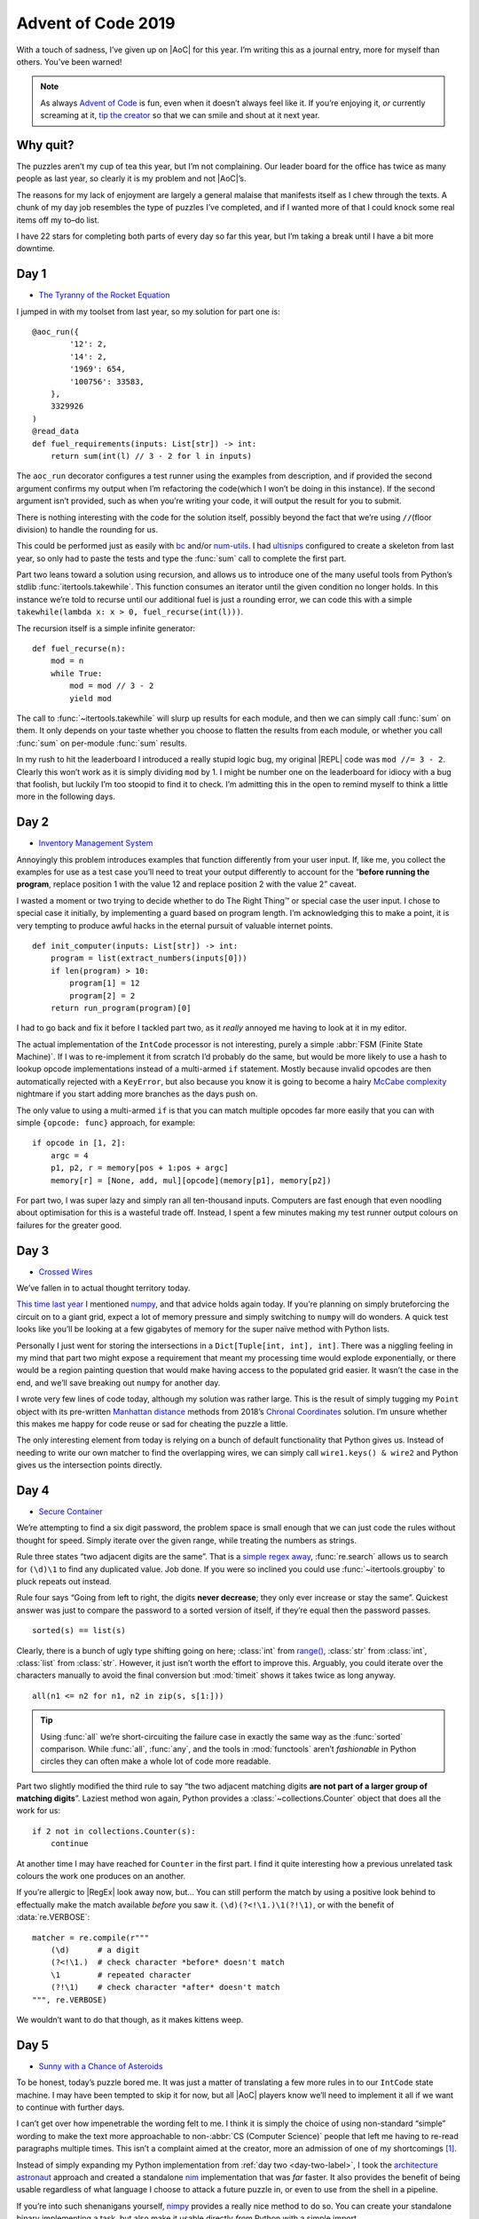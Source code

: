 .. post:: 2019-12-11
   :tags: adventofcode, coding, puzzles
   :image: 1

Advent of Code 2019
===================

With a touch of sadness, I’ve given up on |AoC| for this year.  I’m writing this
as a journal entry, more for myself than others.  You’ve been warned!

.. note::

    As always `Advent of Code`_ is fun, even when it doesn’t always feel like
    it.  If you’re enjoying it, *or* currently screaming at it, `tip the
    creator`_ so that we can smile and shout at it next year.

Why quit?
---------

The puzzles aren’t my cup of tea this year, but I’m not complaining.  Our
leader board for the office has twice as many people as last year, so clearly it
is my problem and not |AoC|’s.

The reasons for my lack of enjoyment are largely a general malaise that
manifests itself as I chew through the texts.  A chunk of my day job resembles
the type of puzzles I’ve completed, and if I wanted more of that I could knock
some real items off my to–do list.

I have 22 stars for completing both parts of every day so far this year, but
I’m taking a break until I have a bit more downtime.

Day 1
-----

* `The Tyranny of the Rocket Equation <https://adventofcode.com/2019/day/1>`__

I jumped in with my toolset from last year, so my solution for part one is::

    @aoc_run({
            '12': 2,
            '14': 2,
            '1969': 654,
            '100756': 33583,
        },
        3329926
    )
    @read_data
    def fuel_requirements(inputs: List[str]) -> int:
        return sum(int(l) // 3 - 2 for l in inputs)

The ``aoc_run`` decorator configures a test runner using the examples from
description, and if provided the second argument confirms my output when I’m
refactoring the code(which I won’t be doing in this instance).  If the second
argument isn’t provided, such as when you’re writing your code, it will output
the result for you to submit.

There is nothing interesting with the code for the solution itself, possibly
beyond the fact that we’re using ``//``\ (floor division) to handle the rounding
for us.

This could be performed just as easily with bc_ and/or num-utils_.  I had
ultisnips_ configured to create a skeleton from last year, so only had to paste
the tests and type the :func:`sum` call to complete the first part.

Part two leans toward a solution using recursion, and allows us to introduce one
of the many useful tools from Python’s stdlib :func:`itertools.takewhile`.  This
function consumes an iterator until the given condition no longer holds.  In
this instance we’re told to recurse until our additional fuel is just a rounding
error, we can code this with a simple ``takewhile(lambda x: x > 0,
fuel_recurse(int(l)))``.

The recursion itself is a simple infinite generator::

    def fuel_recurse(n):
        mod = n
        while True:
            mod = mod // 3 - 2
            yield mod

The call to :func:`~itertools.takewhile` will slurp up results for each module,
and then we can simply call :func:`sum` on them.  It only depends on your taste
whether you choose to flatten the results from each module, or whether you call
:func:`sum` on per-module :func:`sum` results.

In my rush to hit the leaderboard I introduced a really stupid logic bug,
my original |REPL| code was ``mod //= 3 - 2``.  Clearly this won’t work as it is
simply dividing ``mod`` by 1.  I might be number one on the leaderboard for
idiocy with a bug that foolish, but luckily I’m too stoopid to find it to
check.  I’m admitting this in the open to remind myself to think a little more
in the following days.

.. _day-two-label:

Day 2
-----

* `Inventory Management System <https://adventofcode.com/2018/day/2>`__

Annoyingly this problem introduces examples that function differently from your
user input.  If, like me, you collect the examples for use as a test case you’ll
need to treat your output differently to account for the “**before running the
program**, replace position 1 with the value 12 and replace position 2 with the
value 2” caveat.

I wasted a moment or two trying to decide whether to do The Right Thing™ or
special case the user input.  I chose to special case it initially, by
implementing a guard based on program length.  I’m acknowledging this to make
a point, it is very tempting to produce awful hacks in the eternal pursuit of
valuable internet points.

::

    def init_computer(inputs: List[str]) -> int:
        program = list(extract_numbers(inputs[0]))
        if len(program) > 10:
            program[1] = 12
            program[2] = 2
        return run_program(program)[0]

I had to go back and fix it before I tackled part two, as it *really* annoyed me
having to look at it in my editor.

The actual implementation of the ``IntCode`` processor is not interesting,
purely a simple :abbr:`FSM (Finite State Machine)`.  If I was to re-implement it
from scratch I’d probably do the same, but would be more likely to use a hash to
lookup opcode implementations instead of a multi-armed ``if`` statement.  Mostly
because invalid opcodes are then automatically rejected with a ``KeyError``, but
also because you know it is going to become a hairy `McCabe complexity`_
nightmare if you start adding more branches as the days push on.

The only value to using a multi-armed ``if`` is that you can match multiple
opcodes far more easily that you can with simple ``{opcode: func}`` approach,
for example::

    if opcode in [1, 2]:
        argc = 4
        p1, p2, r = memory[pos + 1:pos + argc]
        memory[r] = [None, add, mul][opcode](memory[p1], memory[p2])

For part two, I was super lazy and simply ran all ten-thousand inputs.
Computers are fast enough that even noodling about optimisation for this is
a wasteful trade off.  Instead, I spent a few minutes making my test runner
output colours on failures for the greater good.

.. image:: /.images/2019-12-11-advent_of_code.png
    :alt: |AOC| example runner failure

Day 3
-----

* `Crossed Wires <https://adventofcode.com/2019/day/3>`__

We’ve fallen in to actual thought territory today.

`This time last year`_ I mentioned numpy_, and that advice holds again today.
If you’re planning on simply bruteforcing the circuit on to a giant grid, expect
a lot of memory pressure and simply switching to ``numpy`` will do wonders.
A quick test looks like you’ll be looking at a few gigabytes of memory for the
super naïve method with Python lists.

Personally I just went for storing the intersections in a ``Dict[Tuple[int,
int], int]``.  There was a niggling feeling in my mind that part two might
expose a requirement that meant my processing time would explode exponentially,
or there would be a region painting question that would make having access to
the populated grid easier.  It wasn’t the case in the end, and we’ll save
breaking out ``numpy`` for another day.

I wrote very few lines of code today, although my solution was rather large.
This is the result of simply tugging my ``Point`` object with its pre-written
`Manhattan distance`_ methods from 2018’s `Chronal Coordinates`_ solution.  I’m
unsure whether this makes me happy for code reuse or sad for cheating the puzzle
a little.

The only interesting element from today is relying on a bunch of default
functionality that Python gives us.  Instead of needing to write our own matcher
to find the overlapping wires, we can simply call ``wire1.keys() & wire2`` and
Python gives us the intersection points directly.

Day 4
-----

* `Secure Container <https://adventofcode.com/2019/day/4>`__

We’re attempting to find a six digit password, the problem space is small enough
that we can just code the rules without thought for speed.  Simply iterate over
the given range, while treating the numbers as strings.

Rule three states “two adjacent digits are the same”.  That is a `simple regex
away`_, :func:`re.search` allows us to search for ``(\d)\1`` to find any
duplicated value.  Job done.  If you were so inclined you could use
:func:`~itertools.groupby` to pluck repeats out instead.

Rule four says “Going from left to right, the digits **never decrease**; they
only ever increase or stay the same”.  Quickest answer was just to compare the
password to a sorted version of itself, if they’re equal then the password
passes.

::

    sorted(s) == list(s)

Clearly, there is a bunch of ugly type shifting going on here; :class:`int` from
`range()`_, :class:`str` from :class:`int`, :class:`list` from :class:`str`.
However, it just isn’t worth the effort to improve this.  Arguably, you could
iterate over the characters manually to avoid the final conversion but
:mod:`timeit` shows it takes twice as long anyway.

::

    all(n1 <= n2 for n1, n2 in zip(s, s[1:]))

.. tip::

    Using :func:`all` we’re short-circuiting the failure case in exactly the
    same way as the :func:`sorted` comparison.  While :func:`all`, :func:`any`,
    and the tools in :mod:`functools` aren’t *fashionable* in Python circles
    they can often make a whole lot of code more readable.

Part two slightly modified the third rule to say “the two adjacent matching
digits **are not part of a larger group of matching digits**\ ”.  Laziest method
won again, Python provides a :class:`~collections.Counter` object that does all
the work for us::

    if 2 not in collections.Counter(s):
        continue

At another time I may have reached for ``Counter`` in the first part.  I find it
quite interesting how a previous unrelated task colours the work one produces on
an another.

If you’re allergic to |RegEx| look away now, but…   You can still perform the
match by using a positive look behind to effectually make the match available
*before* you saw it.  ``(\d)(?<!\1.)\1(?!\1)``, or with the benefit of
:data:`re.VERBOSE`::

    matcher = re.compile(r"""
        (\d)      # a digit
        (?<!\1.)  # check character *before* doesn't match
        \1        # repeated character
        (?!\1)    # check character *after* doesn't match
    """, re.VERBOSE)

We wouldn’t want to do that though, as it makes kittens weep.

.. _day-five-label:

Day 5
-----

* `Sunny with a Chance of Asteroids <https://adventofcode.com/2019/day/5>`__

To be honest, today’s puzzle bored me.  It was just a matter of translating
a few more rules in to our ``IntCode`` state machine.  I may have been tempted
to skip it for now, but all |AoC| players know we’ll need to implement it all if
we want to continue with further days.

I can’t get over how impenetrable the wording felt to me.  I think it is simply
the choice of using non-standard “simple” wording to make the text more
approachable to non-:abbr:`CS (Computer Science)` people that left me having to
re-read paragraphs multiple times.  This isn’t a complaint aimed at the creator,
more an admission of one of my shortcomings [#]_.

Instead of simply expanding my Python implementation from :ref:`day two
<day-two-label>`, I took the `architecture astronaut`_ approach and created
a standalone nim_ implementation that was *far* faster.  It also provides the
benefit of being usable regardless of what language I choose to attack a future
puzzle in, or even to use from the shell in a pipeline.

If you’re into such shenanigans yourself, nimpy_ provides a really nice method
to do so.  You can create your standalone binary implementing a task, but also
make it usable directly *from* Python with a simple import.

.. image:: /.images/2019-12-11-intcode_memory.png
    :alt: Example display from IntCode emulator
    :scale: 33%

I think this is probably my tip of the day, if you find a puzzle a little
uninteresting just *make it more interesting*.  Implementing the ``nim`` version
with human-readable and :abbr:`JSON (JavaScript Object Notation)` output,
MovieOS memory display while running, tacking on seqdiag_ output for bug
inspection was glossy, and optimising it in ridiculous ways with branch
prediction to take some advantage of all my :abbr:`CPU (Central Processing
Unit)` cores was a lot of fun.

Day 6
-----

* `Universal Orbit Map <https://adventofcode.com/2019/day/6>`__

Much like my experience with `day 7 from last year`_, this is a no-brainer
if you recognise the problem and know where to find a pre-made solution.

    NetworkX is a Python package for the creation, manipulation, and study of
    the structure, dynamics, and functions of complex networks.

Today that solution comes in the form of networkx_, an incredibly useful package
for mangling graph structures at scale.  We can create a directed graph from our
puzzle input by splitting lines on ``)``.  We can then use ``networkx`` to count
up all the orbits::

    orbits = nx.DiGraph(line.split(')') for l in inputs)

    return sum(len(nx.ancestors(orbits, n)) for n in orbits.nodes())

For part two we need to find the ``shortest path length``, and for that we only
really need to find an underscore or two::

    return nx.shortest_path_length(orbits.to_undirected(), 'YOU', 'SAN') - 2

If you’re interested in approaching the problem from a little further down, the
Python docs have an interesting essay on `implementing graph structures`_ just
for you.

.. note::

    graphviz_ provides all the required functionality too, and the input is
    trivially convertible to a directed graph with a :command:`sed`.  If you’re
    only aware of simple :command:`dot` usage I really recommend digging in to
    the documentation for the many other tools in the package.  Today you’d have
    wanted to read about :command:`ccomps`, :command:`dijkstra`, and maybe
    :command:`nop` for :abbr:`OCD (Obsessive–compulsive disorder)`-compliance.

    ::

        sed -e "1idigraph {" -e '$a}' \
            -e 's,\(.*\))\(.*\),"\1"->"\2",' day06.txt \
            | nop

Day 7
-----

* `Amplification Circuit <https://adventofcode.com/2019/day/7>`__

Back in :ref:`day five <day-five-label>` I sounded like a fool for implementing
standalone ``IntCode`` interpreters, today I inhale the plaudits as
a double-bacon-genius.

Part one requires us to simply tie a few interpreters together.  I decided to do
this from my shell, as it didn’t look that difficult.  We need to test all
permutations of ``{0…4}``, and there are plenty of ways to do this.  I’m going
to use crunch_ with the ``-p``\ [ermutations] option as it was already
installed:

.. code-block:: zsh

    choices=($(crunch 0 0 -p {0..4}))

We’ll now want to iterate over the array testing our amplifiers, which I chose
to do with a loop because it was quicker than adding more argument parsing to my
``IntCode`` interpreter to make this possible with a pipe chain.

.. code-block:: zsh

    rv=0
    for choice ($choices) {
        for input (${(ps::)choice}) {
            rv=$(./intcode inputs/day07.txt <<< $input$'\n'$rv)
        }
        echo $rv
    }

There are a couple of things going on here that aren’t all that common.  First,
I’m a zsh_ user and I tend to prefer the `short syntax`_.  It is functionally
identical to “standard” syntax, but I find it more clear.

Second, we can take advantage of :command:`zsh`’s `parameter expansion flags`_
to split our five character string in to an array of individual characters.  The
``${(ps::)choice}`` construct tells zsh to split the string with an empty
delimiter, but the normal way to use it would be to split based on a character
such as a comma(``${(ps:,:)csv_record}``)

Finally, we’re using a here-string_ to feed ``stdin`` for our interpreter.  The
oddness with ``$'\n'`` is a `quoting form`_ that tells zsh to interpret the text
as it would for ``print``, that is it expands the newline escape sequence for
us.

With that block written we now have each possible output, and the original
question told us to provide the highest value as our answer.  num-utils_
provides ``numbound`` for exactly this sort of purpose,  and simply tacking ``|
numbound`` on to our outerloop gives us the final result for part one.

Part two is simply a matter of changing the input and loop condition, and
contains nothing new or interesting.  If you’re doing something similar
I strongly suggest getting to know the `fc builtin`_, which allows you to edit
your shell session in a real editor instead of needing to manually switch
between your editor and terminal when composing more complex shell blocks.

Day 8
-----

* `Space Image Format <https://adventofcode.com/2019/day/8>`__

We’re going to want a chunker to implement this, and oddly for something so
common Python doesn’t seem to provide one [#]_.  Perhaps the reason is how
simple it is to implement, but then what would explain :func:`math.copysign`?

::

    def chunks(l: List, n: int) -> Generator[List, None, None]:
        """Generate n-sized chunks from list."""
        for i in range(0, len(l), n):
            yield l[i:i + n]

For part one all we need to do is count “pixel” values in each frame, and we
once again use a :class:`~collections.Counter` to do the lifting::

    layers = [Counter(l) for l in chunks(inputs[0], 25 * 6)]

Then we need to select the layer with the fewest zeroes, and calculate
a rudimentary checksum for the elves to verify::

    zero_layer = min(layers, key=itemgetter(0))
    return zero_layer[1] * zero_layer[2]

My point for showing the whole code for such a simple task is to reiterate the
point I’m making a lot, if you’re aiming for speed then be sure to leverage the
tools that are available to you.  This *entire* solution can be |REPL|’d in less
than five lines without even resorting to `code golfing`_.

For part two we need to iterate over the layers applying a basic rule.  As we’re
told to iterate in reverse order, we simply skip “transparent” pixels and
only apply black and white.  Once again taking advantage of built-ins_ allows us
to write basically zero code::

    for layer in reversed(layers):
        for n, p in enumerate(layer):
            if p != 2:
                image[n] = ' █'[p]

Those four lines were my first attempt in the |REPL|, and I only burst the
``if`` statement for readability when I moved it to a file.

As I wrote less than ten lines to submit my answers, I decided to make a little
more work for myself.  I give you images of images…

.. figure:: /.images/2019-12-11-space_image.png
    :alt: Frames from the image decoding
    :scale: 33%
    :target: ../_static/2019-12-11-space_image.mp4

    Click the image for an animation, if you want to see the image decoding.

A more interesting question might be: without reversing the frames how quickly
can we apply :abbr:`OCR (Optical Character Recognition)` to guess the incomplete
text?  Had the input data been larger it might have been an interesting approach
to solving this puzzle.  Install tesseract_, figure it out and drop me a mail_.

Day 9
-----

* `Sensor Boost <https://adventofcode.com/2019/day/9>`__

Hrmmph.  The puzzle text took me longer to read than the extra opcode and mode
took to add to my interpreter.  There was nothing new or noteworthy in the
implementation either, just another state variable and ``switch`` arm.

Day 10
------

* `Monitoring Station <https://adventofcode.com/2019/day/10>`__

Part one was easy enough, after having put in some legwork to re-read topics
I have a tendancy to forget through lack of use.  I took a ten minute diversion
to refresh myself on `polar coordinates`_ [#]_, then a little :mod:`cmath`
refresher.

Research over.  All we need to do is map the asteroid coordinates as complex
numbers, then iterate with more stdlib magic to count unique angles.  Dumping
the output of :func:`cmath.phase` in to a set comprehension strips the
duplicates for us.  We can think of it as a naïve form of `ray casting`_ to
“hide” the hidden asteroids.

I think the interesting part of today’s puzzle is yet another stdlib reminder.
Should you wish to use cartesian coordinates to operate on the asteroids you
have pre-built :func:`~math.gcd` or :class:`~fractions.Fraction` functionality
for your angle representations, and if you opt for 1-dimensional polar
coordinates you have :mod:`cmath` functions at your fingertips.

And *iff* you outgrow the stdlib the Python ecosystem is great.  As an example,
you *could* read the whole input in to a `numpy.array`_ for the map.  Then take
advantage of `numpy.nonzero()`_ to extract the asteroid coordinates to iterate
over.

The other thing I learnt is my co-worker Karl is *amazing*, his solution
included a pygame_-based radar sweep display of the asteroid field.

Day 11
------

I’ve kind of lost interest today.  This puzzle was largely just tying your
``IntCode`` interpreter in to a Logo_-esque walker from various other puzzles,
it felt more like busywork than an actual challenge.

I’m pretty sure I’ll come back to |AoC| 2019 during my Winterval break, but that
is it for now.

.. image:: /.images/2019-12-11-aoc_calendar.png
    :alt: Calendar showing current count of 22 stars

Tips
----

I’m mostly repeating my tips from :doc:`last year <advent_of_code_2018>` and the
:doc:`year before <advent_of_code>`.

Don’t use this as an excuse to learn a new language.  The puzzles aren’t really
complicated enough to learn a new language beyond basic grammar.  You may as
well use it as an excuse to explore new features in a language you already
know, or as an excuse to explore the standard library of your chosen language
some more.

Read the problems *deeply*.  The artificial nature of the puzzles often elides
important information, or at least can often feel that way.  These *are*
puzzles so you should expect some vexation, and skimming for speed will make
this worse!

If you’re going for the leaderboard you need to be *really* fast, so: Use fast
languages, be *all over* your chosen weapon’s standard library, and use your
editor’s snippets_ well.  **Every**. **Second**. **Counts**.

And finally, keep your old solutions around either in files or in your |REPL|’s
history as you’ll probably end up revisiting them, if not this year then maybe
in the next.

Hopes for 2020?
---------------

Repeating number one from last year: That the options to pay for it are better
next year.  Each year I have to find a friend to make a donation in my place as
the payment options are weak.  It would be nice to not have to do so, and
limiting payments to PayPal and Coinbase *must* be putting others off a donation
entirely.

Number two?  That it returns.  I know I’ve moaned a couple of times in this
document, but that is the joy of puzzles.  If they’re not annoying you then
they’re not challenging enough.

.. rubric:: Footnotes

.. [#] I actually EBNF_’d the spec in my editor to pin down the rules from the
       prose.  In part because my editor is configured with snippets to quickly
       hammer out :abbr:`EBNF (Extended Backus–Naur Form)` rules.
.. [#] If you know of a way to perform this with the standard library drop me
       a mail_, I’d love to hear about it!
.. [#] I *literally* only have to consider polar coordinates once a year.  Why?
       Simple, |AoC| always has a puzzle or two which benefit from using them.

.. |AoC| replace:: :abbr:`AoC (Advent of Code)`

.. _Advent of Code: http://adventofcode.com/2018
.. _tip the creator: https://adventofcode.com/2019/support
.. _bc: http://ftp.gnu.org/gnu/bc/
.. _num-utils: http://suso.suso.org/programs/num-utils/
.. _ultisnips: https://github.com/SirVer/ultisnips
.. _McCabe complexity: https://en.m.wikipedia.org/wiki/Cyclomatic_complexity
.. _This time last year: /articles/advent_of_code_2018.html#day-3
.. _numpy: http://www.numpy.org/
.. _Python: https://www.python.org/
.. _Manhattan distance: https://en.wikipedia.org/wiki/Taxicab_geometry
.. _Chronal Coordinates: https://adventofcode.com/2018/day/6
.. _range(): https://docs.python.org/3/library/functions.html#func-range
.. _snippets: https://github.com/SirVer/ultisnips/
.. _simple regex away: http://regex.info/blog/2006-09-15/247
.. _architecture astronaut: http://www.joelonsoftware.com/items/2008/05/01.html
.. _nim: https://nim-lang.org/
.. _nimpy: https://github.com/yglukhov/nimpy/
.. _MovieOS: https://everything2.com/title/MovieOS
.. _seqdiag: http://blockdiag.com/
.. _day 7 from last year: /articles/advent_of_code_2018.html#day-7
.. _networkx: http://networkx.github.io/
.. _implementing graph structures: https://www.python.org/doc/essays/graphs/
.. _graphviz: https://www.graphviz.org/
.. _EBNF: https://en.wikipedia.org/wiki/Extended_Backus%E2%80%93Naur_form
.. _zsh: https://www.zsh.org/
.. _crunch: http://sourceforge.net/projects/crunch-wordlist/
.. _short syntax: http://zsh.sourceforge.net/Doc/Release/Shell-Grammar.html#Alternate-Forms-For-Complex-Commands
.. _parameter expansion flags: http://zsh.sourceforge.net/Doc/Release/Expansion.html#Parameter-Expansion-Flags
.. _here-string: http://zsh.sourceforge.net/Doc/Release/Redirection.html#Redirection
.. _quoting form: http://zsh.sourceforge.net/Doc/Release/Shell-Grammar.html#Quoting
.. _fc builtin: http://zsh.sourceforge.net/Doc/Release/Shell-Builtin-Commands.html#Shell-Builtin-Commands
.. _code golfing: https://en.m.wikipedia.org/wiki/Code_golf
.. _built-ins: https://docs.python.org/3/library/functions.html
.. _tesseract: https://github.com/tesseract-ocr/
.. _mail: mailto:jnrowe@gmail.com
.. _ray casting: https://en.m.wikipedia.org/wiki/Ray casting
.. _polar coordinates: https://nrich.maths.org/13746
.. _numpy.array: https://numpy.org/devdocs/reference/arrays.html#array-objects
.. _numpy.nonzero(): https://numpy.org/doc/1.16/reference/generated/numpy.nonzero.html
.. _pygame: http://www.pygame.org/
.. _Logo: https://en.m.wikipedia.org/wiki/Logo_(programming_language)
